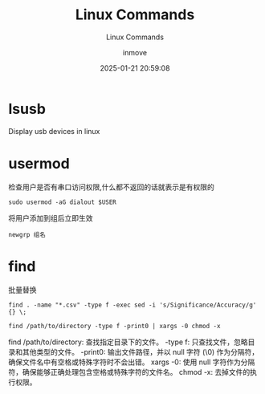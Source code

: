 #+TITLE: Linux Commands
#+DATE: 2025-01-21 20:59:08
#+DISPLAY: t
#+STARTUP: indent
#+OPTIONS: toc:10
#+AUTHOR: inmove
#+SUBTITLE: Linux Commands
#+KEYWORDS: Linux
#+CATEGORIES: Linux

* lsusb
Display usb devices in linux

* usermod
检查用户是否有串口访问权限,什么都不返回的话就表示是有权限的
#+begin_src shell
  sudo usermod -aG dialout $USER
#+end_src

将用户添加到组后立即生效
#+begin_src shell
  newgrp 组名
#+end_src

* find
批量替换
#+begin_src shell
  find . -name "*.csv" -type f -exec sed -i 's/Significance/Accuracy/g' {} \;
#+end_src

#+begin_src shell
  find /path/to/directory -type f -print0 | xargs -0 chmod -x
#+end_src
find /path/to/directory: 查找指定目录下的文件。
-type f: 只查找文件，忽略目录和其他类型的文件。
-print0: 输出文件路径，并以 null 字符 (\0) 作为分隔符，确保文件名中有空格或特殊字符时不会出错。
xargs -0: 使用 null 字符作为分隔符，确保能够正确处理包含空格或特殊字符的文件名。
chmod -x: 去掉文件的执行权限。

